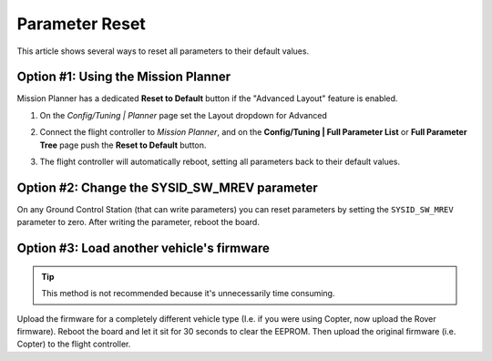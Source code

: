 .. _common-parameter-reset:

===============
Parameter Reset
===============

This article shows several ways to reset all parameters to their default
values.

Option #1: Using the Mission Planner
====================================

Mission Planner has a dedicated **Reset to Default** button if the
"Advanced Layout" feature is enabled.

#. On the *Config/Tuning \| Planner* page set the Layout dropdown for Advanced

   |ParamReset_MPAdvancedView|
#. Connect the flight controller to *Mission Planner*, and on the
   **Config/Tuning \| Full Parameter List** or **Full Parameter Tree**
   page push the **Reset to Default** button.

   |ParamReset_MPResetToDefault|
   
#. The flight controller will automatically reboot, setting all parameters
   back to their default values.

Option #2: Change the SYSID_SW_MREV parameter
===============================================

On any Ground Control Station (that can write parameters) you can reset
parameters by setting the ``SYSID_SW_MREV`` parameter to zero. After
writing the parameter, reboot the board.

Option #3: Load another vehicle's firmware
==========================================

.. tip::

   This method is not recommended because it's unnecessarily time
   consuming.

Upload the firmware for a completely different vehicle type (I.e. if you
were using Copter, now upload the Rover firmware).  Reboot the board and
let it sit for 30 seconds to clear the EEPROM.  Then upload the original
firmware (i.e. Copter) to the flight controller.

.. |ParamReset_MPResetToDefault| image:: ../../../images/ParamReset_MPResetToDefault.png
    :target: ../_images/ParamReset_MPResetToDefault.png

.. |ParamReset_MPAdvancedView| image:: ../../../images/ParamReset_MPAdvancedView.png
    :target: ../_images/ParamReset_MPAdvancedView.png
